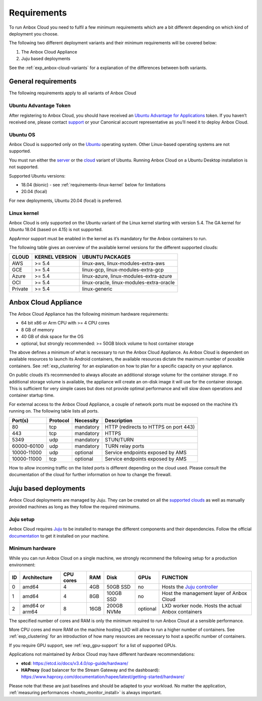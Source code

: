.. _requirements:

============
Requirements
============

To run Anbox Cloud you need to fulfil a few minimum requirements which
are a bit different depending on which kind of deployment you choose.

The following two different deployment variants and their minimum
requirements will be covered below:

1. The Anbox Cloud Appliance
2. Juju based deployments

See the
:ref:`exp_anbox-cloud-variants`
for a explanation of the differences between both variants.

General requirements
====================

The following requirements apply to all variants of Anbox Cloud

Ubuntu Advantage Token
----------------------

After registering to Anbox Cloud, you should have received an `Ubuntu Advantage for Applications <https://ubuntu.com/advantage>`_ token. If
you haven’t received one, please contact
`support <https://support.canonical.com/>`_ or your Canonical account
representative as you’ll need it to deploy Anbox Cloud.

Ubuntu OS
---------

Anbox Cloud is supported only on the `Ubuntu <https://ubuntu.com/>`_
operating system. Other Linux-based operating systems are not supported.

You must run either the `server <https://ubuntu.com/download/server>`_
or the `cloud <https://ubuntu.com/download/cloud>`_ variant of Ubuntu.
Running Anbox Cloud on a Ubuntu Desktop installation is not supported.

Supported Ubuntu versions:

-  18.04 (bionic) - see :ref:`requirements-linux-kernel` below for
   limitations
-  20.04 (focal)

For new deployments, Ubuntu 20.04 (focal) is preferred.

.. _requirements-linux-kernel:

Linux kernel
------------

Anbox Cloud is only supported on the Ubuntu variant of the Linux kernel
starting with version 5.4. The GA kernel for Ubuntu 18.04 (based on
4.15) is not supported.

AppArmor support must be enabled in the kernel as it’s mandatory for the
Anbox containers to run.

The following table gives an overview of the available kernel versions
for the different supported clouds:

======= ============== ========================================
CLOUD   KERNEL VERSION UBUNTU PACKAGES
======= ============== ========================================
AWS     >= 5.4         linux-aws, linux-modules-extra-aws
GCE     >= 5.4         linux-gcp, linux-modules-extra-gcp
Azure   >= 5.4         linux-azure, linux-modules-extra-azure
OCI     >= 5.4         linux-oracle, linux-modules-extra-oracle
Private >= 5.4         linux-generic
======= ============== ========================================

.. _requirements-appliance:

Anbox Cloud Appliance
=====================

The Anbox Cloud Appliance has the following minimum hardware
requirements:

-  64 bit x86 or Arm CPU with >= 4 CPU cores
-  8 GB of memory
-  40 GB of disk space for the OS
-  optional, but strongly recommended: >= 50GB block volume to host
   container storage

The above defines a minimum of what is necessary to run the Anbox Cloud
Appliance. As Anbox Cloud is dependent on available resources to launch
its Android containers, the available resources dictate the maximum
number of possible containers. See :ref:`exp_clustering`
for an explanation on how to plan for a specific capacity on your
appliance.

On public clouds it’s recommended to always allocate an additional
storage volume for the container storage. If no additional storage
volume is available, the appliance will create an on-disk image it will
use for the container storage. This is sufficient for very simple cases
but does not provide optimal performance and will slow down operations
and container startup time.

For external access to the Anbox Cloud Appliance, a couple of network
ports must be exposed on the machine it’s running on. The following
table lists all ports.


.. list-table::
   :header-rows: 1

   * - Port(s)
     - Protocol
     - Necessity
     - Description
   * - 80
     - tcp
     - mandatory
     - HTTP (redirects to HTTPS on port 443)
   * - 443
     - tcp
     - mandatory
     - HTTPS
   * - 5349
     - udp
     - mandatory
     - STUN/TURN
   * - 60000-60100
     - udp
     - mandatory
     - TURN relay ports
   * - 10000-11000
     - udp
     - optional
     - Service endpoints exposed by AMS
   * - 10000-11000
     - tcp
     - optional
     - Service endpoints exposed by AMS


How to allow incoming traffic on the listed ports is different depending
on the cloud used. Please consult the documentation of the cloud for
further information on how to change the firewall.

Juju based deployments
======================

Anbox Cloud deployments are managed by Juju. They can be created on all
the `supported clouds <https://juju.is/docs/clouds>`_ as well as
manually provided machines as long as they follow the required minimums.

Juju setup
----------

Anbox Cloud requires `Juju <https://juju.is/>`_ to be installed to
manage the different components and their dependencies. Follow the
official `documentation <https://juju.is/docs/installing>`_ to get it
installed on your machine.

Minimum hardware
----------------

While you can run Anbox Cloud on a single machine, we strongly recommend
the following setup for a production environment:


.. list-table::
   :header-rows: 1

   * - ID
     - Architecture
     - CPU cores
     - RAM
     - Disk
     - GPUs
     - FUNCTION
   * - 0
     - amd64
     - 4
     - 4GB
     - 50GB SSD
     - no
     - Hosts the `Juju controller <https://juju.is/docs/olm/controllers>`_
   * - 1
     - amd64
     - 4
     - 8GB
     - 100GB SSD
     - no
     - Host the management layer of Anbox Cloud
   * - 2
     - amd64 or arm64
     - 8
     - 16GB
     - 200GB NVMe
     - optional
     - LXD worker node. Hosts the actual Anbox containers


The specified number of cores and RAM is only the minimum required to
run Anbox Cloud at a sensible performance.

More CPU cores and more RAM on the machine hosting LXD will allow to run
a higher number of containers. See :ref:`exp_clustering`
for an introduction of how many resources are necessary to host a
specific number of containers.

If you require GPU support, see :ref:`exp_gpu-support` for a list
of supported GPUs.

Applications not maintained by Anbox Cloud may have different hardware
recommendations:

-  **etcd**: https://etcd.io/docs/v3.4.0/op-guide/hardware/
-  **HAProxy** (load balancer for the Stream Gateway and the dashboard):
   https://www.haproxy.com/documentation/hapee/latest/getting-started/hardware/

Please note that these are just baselines and should be adapted to your
workload. No matter the application, :ref:`measuring performances <howto_monitor_install>`
is always important.
